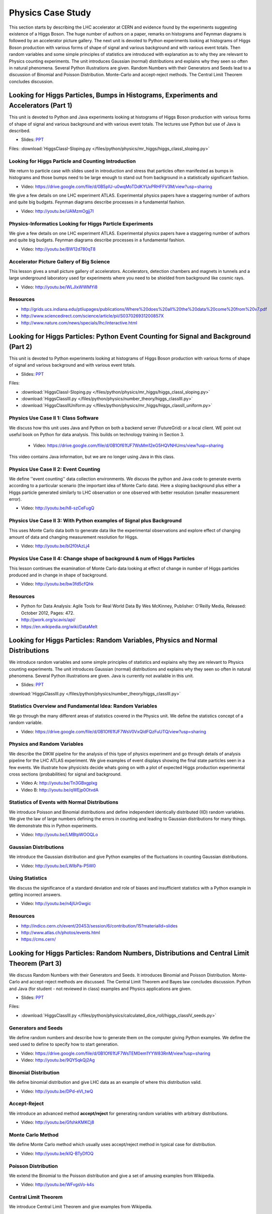 .. _S6:

Physics Case Study
------------------


This section starts by describing the LHC accelerator at CERN and
evidence found by the experiments suggesting existence of a Higgs
Boson. The huge number of authors on a paper, remarks on histograms
and Feynman diagrams is followed by an accelerator picture
gallery. The next unit is devoted to Python experiments looking at
histograms of Higgs Boson production with various forms of shape of
signal and various background and with various event totals. Then
random variables and some simple principles of statistics are
introduced with explanation as to why they are relevant to Physics
counting experiments. The unit introduces Gaussian (normal)
distributions and explains why they seen so often in natural
phenomena. Several Python illustrations are given. Random Numbers with
their Generators and Seeds lead to a discussion of Binomial and
Poisson Distribution. Monte-Carlo and accept-reject methods. The
Central Limit Theorem concludes discussion.


Looking for Higgs Particles, Bumps in Histograms, Experiments and Accelerators (Part 1)
^^^^^^^^^^^^^^^^^^^^^^^^^^^^^^^^^^^^^^^^^^^^^^^^^^^^^^^^^^^^^^^^^^^^^^^^^^^^^^^^^^^^^^^

This unit is devoted to Python and Java experiments looking at
histograms of Higgs Boson production with various forms of shape of
signal and various background and with various event totals. The
lectures use Python but use of Java is described.

.. i523/public/videos/physics/lecture-8.pptx


* Slides: `PPT <https://drive.google.com/file/d/0B1Of61fJF7WsV3ZPNXlyWmhVeFE/view?usp=sharing>`_


Files: :download:`HiggsClassI-Sloping.py </files/python/physics/mr_higgs/higgs_classI_sloping.py>`

Looking for Higgs Particle and Counting Introduction
""""""""""""""""""""""""""""""""""""""""""""""""""""

We return to particle case with slides used in introduction and stress
that particles often manifested as bumps in histograms and those bumps
need to be large enough to stand out from background in a
statistically significant fashion.


* Video: https://drive.google.com/file/d/0B5plU-u0wqMoTDdKYUxPRHFFV3M/view?usp=sharing


We give a few details on one LHC experiment ATLAS. Experimental
physics papers have a staggering number of authors and quite big
budgets. Feynman diagrams describe processes in a fundamental
fashion.

*        Video: http://youtu.be/UAMzmOgjj7I


Physics-Informatics Looking for Higgs Particle Experiments
""""""""""""""""""""""""""""""""""""""""""""""""""""""""""

We give a few details on one LHC experiment ATLAS. Experimental
physics papers have a staggering number of authors and quite big
budgets. Feynman diagrams describe processes in a fundamental
fashion.

* Video: http://youtu.be/BW12d780qT8


Accelerator Picture Gallery of Big Science
""""""""""""""""""""""""""""""""""""""""""

This lesson gives a small picture gallery of
accelerators. Accelerators, detection chambers and magnets in tunnels
and a large underground laboratory used fpr experiments where you need
to be shielded from background like cosmic rays.

* Video: http://youtu.be/WLJIxWWMYi8


Resources
"""""""""

* http://grids.ucs.indiana.edu/ptliupages/publications/Where%20does%20all%20the%20data%20come%20from%20v7.pdf
* http://www.sciencedirect.com/science/article/pii/S037026931200857X
* http://www.nature.com/news/specials/lhc/interactive.html

.. comment::

        * http://www.interactions.org/cms/?pid=6002
        * http://www.interactions.org/cms/?pid=1032811
        * http://biologos.org/blog/what-is-the-higgs-boson
        * http://www.atlas.ch/pdf/ATLAS_fact_sheets.pdf

Looking for Higgs Particles: Python Event Counting for Signal and Background (Part 2)
^^^^^^^^^^^^^^^^^^^^^^^^^^^^^^^^^^^^^^^^^^^^^^^^^^^^^^^^^^^^^^^^^^^^^^^^^^^^

This unit is devoted to Python experiments looking at
histograms of Higgs Boson production with various forms of shape of
signal and various background and with various event totals.

.. adobe presnter source, found in box in folder ....
   
.. adobe presnter source, found in googledocs in folder ....

.. adobe presenter, no where found, ask sidd and wiggum
   

.. i523/public/videos/physics/lecture-9.pptx


* Slides: `PPT <https://drive.google.com/file/d/0B1Of61fJF7WsMURyUUYyUnJueGc/view?usp=sharing>`_

Files:

* :download:`HiggsClassI-Sloping.py </files/python/physics/mr_higgs/higgs_classI_sloping.py>`
* :download:`HiggsClassIII.py </files/python/physics/number_theory/higgs_classIII.py>`
* :download:`HiggsClassIIUniform.py </files/python/physics/mr_higgs/higgs_classII_uniform.py>`


Physics Use Case II 1: Class Software
"""""""""""""""""""""""""""""""""""""

We discuss how this unit uses Java and Python on both a backend server
(FutureGrid) or a local client. WE point out useful book on Python for
data analysis. This builds on technology training in Section 3.


 * Video: https://drive.google.com/file/d/0B1Of61fJF7WsMm12eG5HQVNHUms/view?usp=sharing
   

This video contains Java information, but we are no longer using Java in this class.



Physics Use Case II 2: Event Counting
"""""""""""""""""""""""""""""""""""""

We define ''event counting'' data collection environments. We discuss
the python and Java code to generate events according to a particular
scenario (the important idea of Monte Carlo data). Here a sloping
background plus either a Higgs particle generated similarly to LHC
observation or one observed with better resolution (smaller
measurement error).

* Video: http://youtu.be/h8-szCeFugQ


Physics Use Case II 3: With Python examples of Signal plus Background
"""""""""""""""""""""""""""""""""""""""""""""""""""""""""""""""""""""

This uses Monte Carlo data both to generate data like the experimental
observations and explore effect of changing amount of data and
changing measurement resolution for Higgs.

* Video: http://youtu.be/bl2f0tAzLj4



Physics Use Case II 4: Change shape of background & num of Higgs Particles
""""""""""""""""""""""""""""""""""""""""""""""""""""""""""""""""""""""""""

This lesson continues the examination of Monte Carlo data looking at
effect of change in number of Higgs particles produced and in change
in shape of background.

* Video: http://youtu.be/bw3fd5cfQhk


Resources
"""""""""

* Python for Data Analysis: Agile Tools for Real World Data By Wes
  McKinney, Publisher: O'Reilly Media, Released: October 2012,
  Pages: 472.

* http://jwork.org/scavis/api/
* https://en.wikipedia.org/wiki/DataMelt


Looking for Higgs Particles: Random Variables, Physics and Normal Distributions
^^^^^^^^^^^^^^^^^^^^^^^^^^^^^^^^^^^^^^^^^^^^^^^^^^^^^^^^^^^^^^^^^^^^^^^^^^^^^^^

We introduce random variables and some simple principles of
statistics and explains why they are relevant to Physics counting
experiments. The unit introduces Gaussian (normal) distributions and
explains why they seen so often in natural phenomena. Several Python
illustrations are given. Java is currently not available in this
unit.


.. i523/public/videos/physics/lecture-10.pptx


* Slides: `PPT <https://drive.google.com/file/d/0B1Of61fJF7WsN1FIdTBOQUx3VFE/view?usp=sharing>`_

:download:`HiggsClassIII.py </files/python/physics/number_theory/higgs_classIII.py>`


Statistics Overview and Fundamental Idea: Random Variables
""""""""""""""""""""""""""""""""""""""""""""""""""""""""""

We go through the many different areas of statistics covered in the
Physics unit. We define the statistics concept of a random variable.



* Video: https://drive.google.com/file/d/0B1Of61fJF7WsV0VxQldFQzFuUTQ/view?usp=sharing


Physics and Random Variables
""""""""""""""""""""""""""""

We describe the DIKW pipeline for the analysis of this type of physics
experiment and go through details of analysis pipeline for the LHC
ATLAS experiment. We give examples of event displays showing the final
state particles seen in a few events. We illustrate how physicists
decide whats going on with a plot of expected Higgs production
experimental cross sections (probabilities) for signal and background.


* Video A: http://youtu.be/Tn3GBxgplxg
* Video B: http://youtu.be/qWEjp0OtvdA



Statistics of Events with Normal Distributions
""""""""""""""""""""""""""""""""""""""""""""""

We introduce Poisson and Binomial distributions and define independent
identically distributed (IID) random variables. We give the law of
large numbers defining the errors in counting and leading to Gaussian
distributions for many things. We demonstrate this in Python
experiments.

* Video: http://youtu.be/LMBtpWOOQLo


Gaussian Distributions
""""""""""""""""""""""

We introduce the Gaussian distribution and give Python examples of the
fluctuations in counting Gaussian distributions.

* Video: http://youtu.be/LWIbPa-P5W0



Using Statistics
""""""""""""""""

We discuss the significance of a standard deviation and role of biases
and insufficient statistics with a Python example in getting incorrect
answers.

* Video: http://youtu.be/n4jlUrGwgic


Resources
"""""""""

* http://indico.cern.ch/event/20453/session/6/contribution/15?materialId=slides
* http://www.atlas.ch/photos/events.html
* https://cms.cern/

Looking for Higgs Particles: Random Numbers, Distributions and Central Limit Theorem (Part 3)
^^^^^^^^^^^^^^^^^^^^^^^^^^^^^^^^^^^^^^^^^^^^^^^^^^^^^^^^^^^^^^^^^^^^^^^^^^^^^^^^^^^^^^^^^^^^^^^^^


We discuss Random Numbers with their Generators and Seeds. It
introduces Binomial and Poisson Distribution. Monte-Carlo and
accept-reject methods are discussed. The Central Limit Theorem and
Bayes law concludes discussion. Python and Java (for student - not
reviewed in class) examples and Physics applications are given.


.. i523/public/videos/physics/lecture-11.pptx

* Slides: `PPT <https://drive.google.com/file/d/0B1Of61fJF7WseU1ZWEVhR0FpR2M/view?usp=sharing>`_


Files:

* :download:`HiggsClassIII.py </files/python/physics/calculated_dice_roll/higgs_classIV_seeds.py>`

Generators and Seeds
""""""""""""""""""""

We define random numbers and describe how to generate them on the
computer giving Python examples. We define the seed used to define to
specify how to start generation.


* Video: https://drive.google.com/file/d/0B1Of61fJF7WsTEM0em1YYW83RnM/view?usp=sharing
* Video: http://youtu.be/9QY5qkQj2Ag


Binomial Distribution
"""""""""""""""""""""

We define binomial distribution and give LHC data as an example of
where this distribution valid.

* Video: http://youtu.be/DPd-eVI_twQ


Accept-Reject
"""""""""""""

We introduce an advanced method **accept/reject** for generating
random variables with arbitrary distributions.

* Video: http://youtu.be/GfshkKMKCj8



Monte Carlo Method
""""""""""""""""""


We define Monte Carlo method which usually uses accept/reject method
in typical case for distribution.

* Video: http://youtu.be/kIQ-BTyDfOQ




Poisson Distribution
""""""""""""""""""""

We extend the Binomial to the Poisson distribution and give a set of
amusing examples from Wikipedia.

* Video: http://youtu.be/WFvgsVo-k4s



Central Limit Theorem
"""""""""""""""""""""

We introduce Central Limit Theorem and give examples from Wikipedia.

* Video: http://youtu.be/ZO53iKlPn7c



Interpretation of Probability: Bayes v. Frequency
"""""""""""""""""""""""""""""""""""""""""""""""""

This lesson describes difference between Bayes and frequency views of
probability. Bayes's law of conditional probability is derived and
applied to Higgs example to enable information about Higgs from
multiple channels and multiple experiments to be accumulated.

* Video: http://youtu.be/jzDkExAQI9M



Resources
"""""""""

* https://en.wikipedia.org/wiki/Pseudorandom_number_generator
* https://en.wikipedia.org/wiki/Mersenne_Twister
* https://en.wikipedia.org/wiki/Mersenne_prime
* CMS-PAS-HIG-12-041 Updated results on the new boson discovered in
  the search for the standard model Higgs boson in the ZZ to 4 leptons
  channel in pp collisions at sqrt(s) = 7 and 8 TeV
  http://cds.cern.ch/record/1494488?ln=en
* https://en.wikipedia.org/wiki/Poisson_distribution
* https://en.wikipedia.org/wiki/Central_limit_theorem
* http://jwork.org/scavis/api/
* https://en.wikipedia.org/wiki/DataMelt
